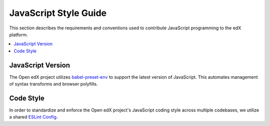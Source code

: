 ..  _javascript_style_guide:

##########################
JavaScript Style Guide
##########################

This section describes the requirements and conventions used to contribute
JavaScript programming to the edX platform.

.. contents::
 :local:
 :depth: 2

******************
JavaScript Version
******************

The Open edX project utilizes `babel-preset-env`_ to support the latest version of JavaScript.
This automates management of syntax transforms and browser polyfills.

**********
Code Style
**********

In order to standardize and enforce the Open edX project's JavaScript coding style across
multiple codebases, we utilize a shared `ESLint Config`_.

.. Link targets

.. _babel-preset-env: https://babeljs.io/docs/babel-preset-env
.. _ESLint Config: https://github.com/openedx/eslint-config
